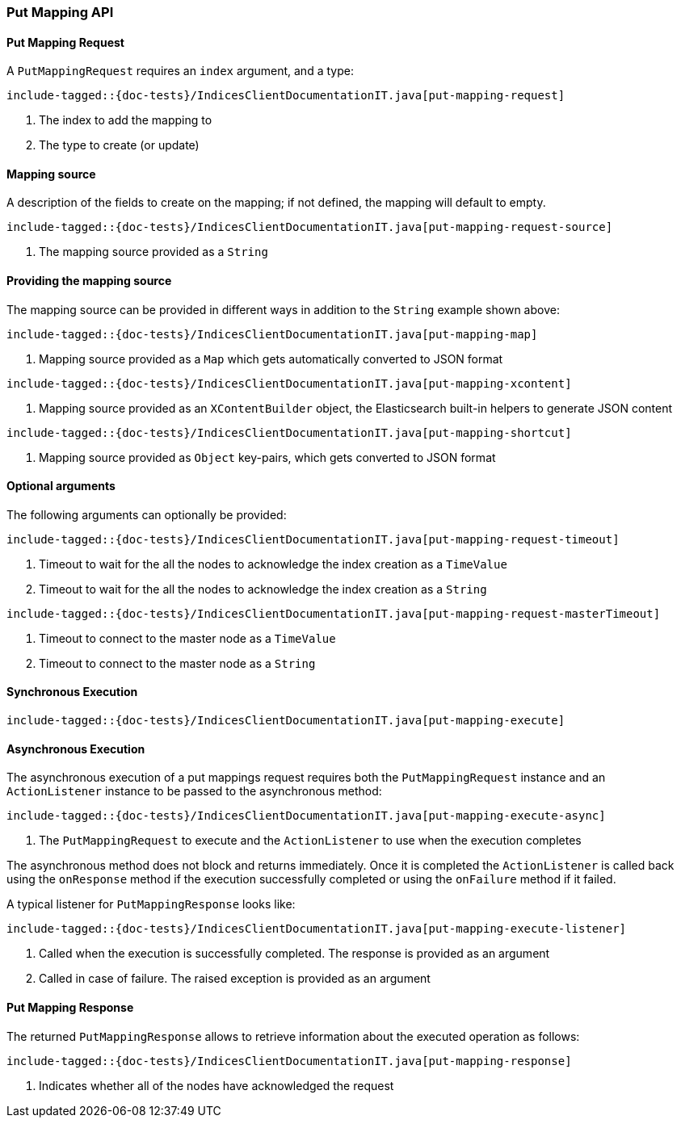 [[java-rest-high-put-mapping]]
=== Put Mapping API

[[java-rest-high-put-mapping-request]]
==== Put Mapping Request

A `PutMappingRequest` requires an `index` argument, and a type:

["source","java",subs="attributes,callouts,macros"]
--------------------------------------------------
include-tagged::{doc-tests}/IndicesClientDocumentationIT.java[put-mapping-request]
--------------------------------------------------
<1> The index to add the mapping to
<2> The type to create (or update)

==== Mapping source
A description of the fields to create on the mapping; if not defined, the mapping will default to empty.

["source","java",subs="attributes,callouts,macros"]
--------------------------------------------------
include-tagged::{doc-tests}/IndicesClientDocumentationIT.java[put-mapping-request-source]
--------------------------------------------------
<1> The mapping source provided as a `String`

==== Providing the mapping source
The mapping source can be provided in different ways in addition to
the `String` example shown above:

["source","java",subs="attributes,callouts,macros"]
--------------------------------------------------
include-tagged::{doc-tests}/IndicesClientDocumentationIT.java[put-mapping-map]
--------------------------------------------------
<1> Mapping source provided as a `Map` which gets automatically converted
to JSON format

["source","java",subs="attributes,callouts,macros"]
--------------------------------------------------
include-tagged::{doc-tests}/IndicesClientDocumentationIT.java[put-mapping-xcontent]
--------------------------------------------------
<1> Mapping source provided as an `XContentBuilder` object, the Elasticsearch
built-in helpers to generate JSON content

["source","java",subs="attributes,callouts,macros"]
--------------------------------------------------
include-tagged::{doc-tests}/IndicesClientDocumentationIT.java[put-mapping-shortcut]
--------------------------------------------------
<1> Mapping source provided as `Object` key-pairs, which gets converted to
JSON format

==== Optional arguments
The following arguments can optionally be provided:

["source","java",subs="attributes,callouts,macros"]
--------------------------------------------------
include-tagged::{doc-tests}/IndicesClientDocumentationIT.java[put-mapping-request-timeout]
--------------------------------------------------
<1> Timeout to wait for the all the nodes to acknowledge the index creation as a `TimeValue`
<2> Timeout to wait for the all the nodes to acknowledge the index creation as a `String`

["source","java",subs="attributes,callouts,macros"]
--------------------------------------------------
include-tagged::{doc-tests}/IndicesClientDocumentationIT.java[put-mapping-request-masterTimeout]
--------------------------------------------------
<1> Timeout to connect to the master node as a `TimeValue`
<2> Timeout to connect to the master node as a `String`

[[java-rest-high-put-mapping-sync]]
==== Synchronous Execution

["source","java",subs="attributes,callouts,macros"]
--------------------------------------------------
include-tagged::{doc-tests}/IndicesClientDocumentationIT.java[put-mapping-execute]
--------------------------------------------------

[[java-rest-high-put-mapping-async]]
==== Asynchronous Execution

The asynchronous execution of a put mappings request requires both the `PutMappingRequest`
instance and an `ActionListener` instance to be passed to the asynchronous
method:

["source","java",subs="attributes,callouts,macros"]
--------------------------------------------------
include-tagged::{doc-tests}/IndicesClientDocumentationIT.java[put-mapping-execute-async]
--------------------------------------------------
<1> The `PutMappingRequest` to execute and the `ActionListener` to use when
the execution completes

The asynchronous method does not block and returns immediately. Once it is
completed the `ActionListener` is called back using the `onResponse` method
if the execution successfully completed or using the `onFailure` method if
it failed.

A typical listener for `PutMappingResponse` looks like:

["source","java",subs="attributes,callouts,macros"]
--------------------------------------------------
include-tagged::{doc-tests}/IndicesClientDocumentationIT.java[put-mapping-execute-listener]
--------------------------------------------------
<1> Called when the execution is successfully completed. The response is
provided as an argument
<2> Called in case of failure. The raised exception is provided as an argument

[[java-rest-high-put-mapping-response]]
==== Put Mapping Response

The returned `PutMappingResponse` allows to retrieve information about the executed
 operation as follows:

["source","java",subs="attributes,callouts,macros"]
--------------------------------------------------
include-tagged::{doc-tests}/IndicesClientDocumentationIT.java[put-mapping-response]
--------------------------------------------------
<1> Indicates whether all of the nodes have acknowledged the request
